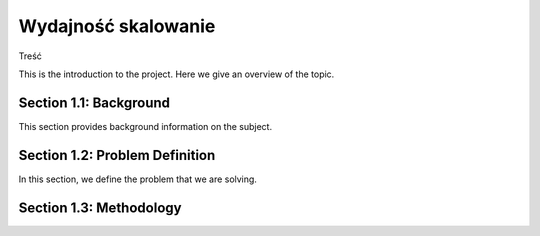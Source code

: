 
Wydajność skalowanie 
+++++++++++

Treść


This is the introduction to the project. Here we give an overview of the topic.

Section 1.1: Background
------------------------

This section provides background information on the subject.

Section 1.2: Problem Definition
-------------------------------

In this section, we define the problem that we are solving.

Section 1.3: Methodology
-------------------------
